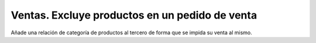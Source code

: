 ===============================================
Ventas. Excluye productos en un pedido de venta
===============================================

Añade una relación de categoría de productos al tercero de forma que se impida
su venta al mismo.
